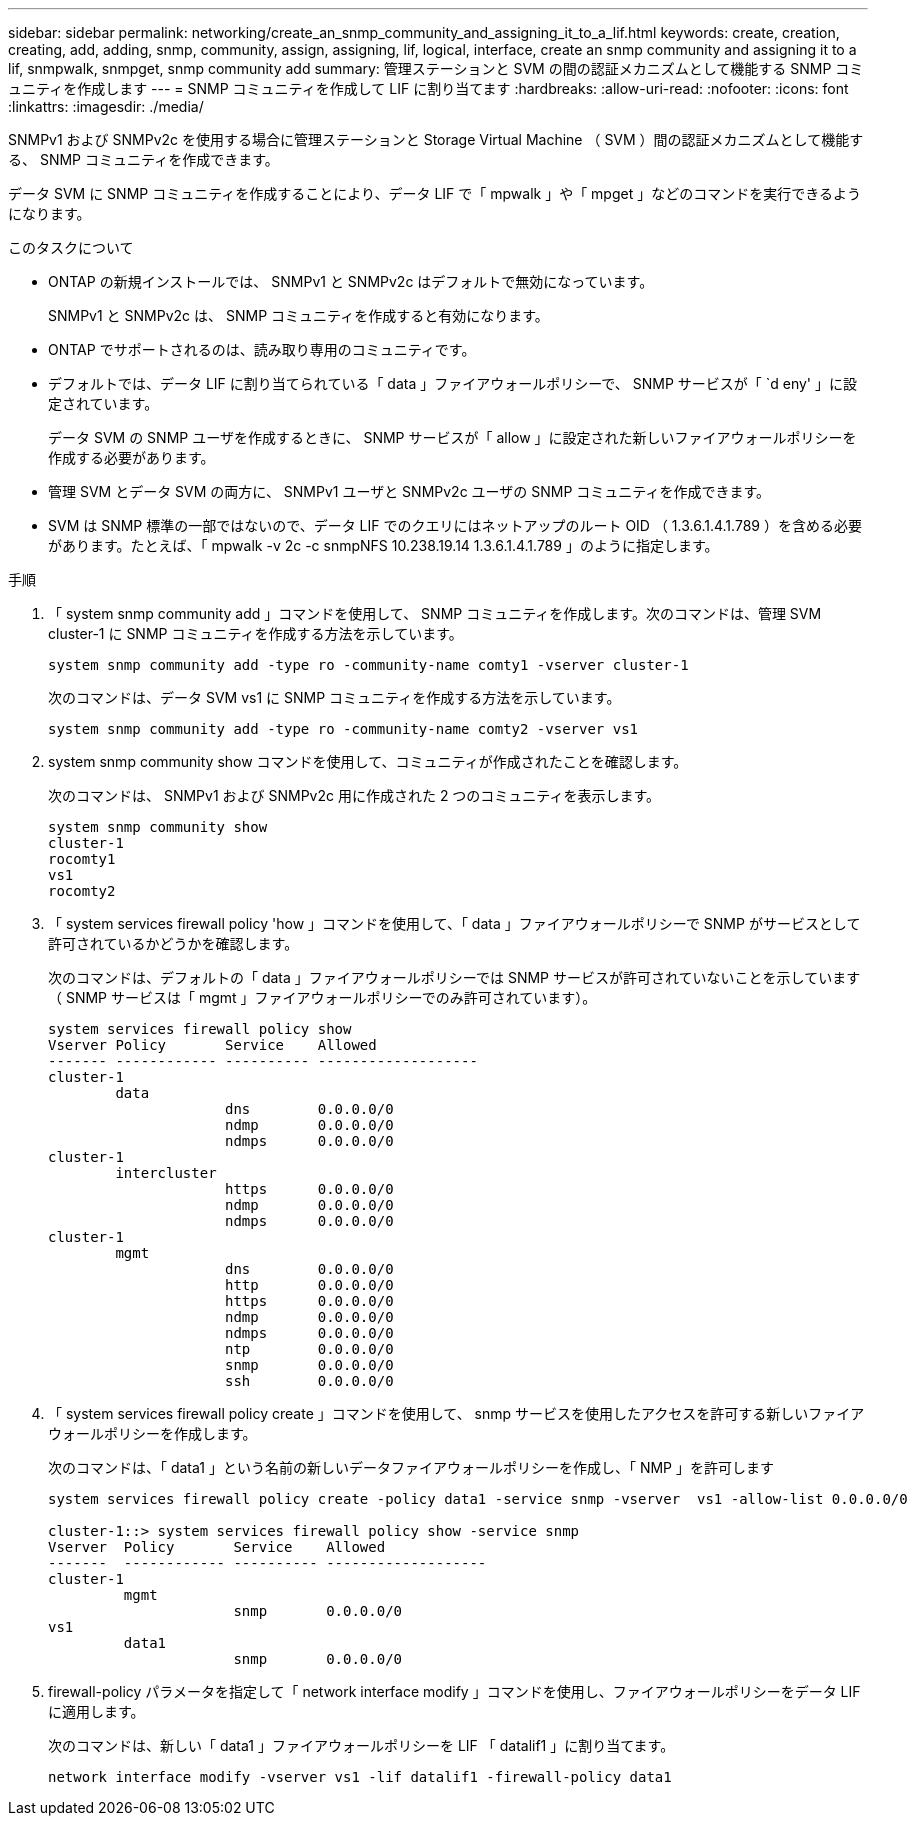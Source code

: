 ---
sidebar: sidebar 
permalink: networking/create_an_snmp_community_and_assigning_it_to_a_lif.html 
keywords: create, creation, creating, add, adding, snmp, community, assign, assigning, lif, logical, interface, create an snmp community and assigning it to a lif, snmpwalk, snmpget, snmp community add 
summary: 管理ステーションと SVM の間の認証メカニズムとして機能する SNMP コミュニティを作成します 
---
= SNMP コミュニティを作成して LIF に割り当てます
:hardbreaks:
:allow-uri-read: 
:nofooter: 
:icons: font
:linkattrs: 
:imagesdir: ./media/


[role="lead"]
SNMPv1 および SNMPv2c を使用する場合に管理ステーションと Storage Virtual Machine （ SVM ）間の認証メカニズムとして機能する、 SNMP コミュニティを作成できます。

データ SVM に SNMP コミュニティを作成することにより、データ LIF で「 mpwalk 」や「 mpget 」などのコマンドを実行できるようになります。

.このタスクについて
* ONTAP の新規インストールでは、 SNMPv1 と SNMPv2c はデフォルトで無効になっています。
+
SNMPv1 と SNMPv2c は、 SNMP コミュニティを作成すると有効になります。

* ONTAP でサポートされるのは、読み取り専用のコミュニティです。
* デフォルトでは、データ LIF に割り当てられている「 data 」ファイアウォールポリシーで、 SNMP サービスが「 `d eny' 」に設定されています。
+
データ SVM の SNMP ユーザを作成するときに、 SNMP サービスが「 allow 」に設定された新しいファイアウォールポリシーを作成する必要があります。

* 管理 SVM とデータ SVM の両方に、 SNMPv1 ユーザと SNMPv2c ユーザの SNMP コミュニティを作成できます。
* SVM は SNMP 標準の一部ではないので、データ LIF でのクエリにはネットアップのルート OID （ 1.3.6.1.4.1.789 ）を含める必要があります。たとえば、「 mpwalk -v 2c -c snmpNFS 10.238.19.14 1.3.6.1.4.1.789 」のように指定します。


.手順
. 「 system snmp community add 」コマンドを使用して、 SNMP コミュニティを作成します。次のコマンドは、管理 SVM cluster-1 に SNMP コミュニティを作成する方法を示しています。
+
....
system snmp community add -type ro -community-name comty1 -vserver cluster-1
....
+
次のコマンドは、データ SVM vs1 に SNMP コミュニティを作成する方法を示しています。

+
....
system snmp community add -type ro -community-name comty2 -vserver vs1
....
. system snmp community show コマンドを使用して、コミュニティが作成されたことを確認します。
+
次のコマンドは、 SNMPv1 および SNMPv2c 用に作成された 2 つのコミュニティを表示します。

+
....
system snmp community show
cluster-1
rocomty1
vs1
rocomty2
....
. 「 system services firewall policy 'how 」コマンドを使用して、「 data 」ファイアウォールポリシーで SNMP がサービスとして許可されているかどうかを確認します。
+
次のコマンドは、デフォルトの「 data 」ファイアウォールポリシーでは SNMP サービスが許可されていないことを示しています（ SNMP サービスは「 mgmt 」ファイアウォールポリシーでのみ許可されています）。

+
....
system services firewall policy show
Vserver Policy       Service    Allowed
------- ------------ ---------- -------------------
cluster-1
        data
                     dns        0.0.0.0/0
                     ndmp       0.0.0.0/0
                     ndmps      0.0.0.0/0
cluster-1
        intercluster
                     https      0.0.0.0/0
                     ndmp       0.0.0.0/0
                     ndmps      0.0.0.0/0
cluster-1
        mgmt
                     dns        0.0.0.0/0
                     http       0.0.0.0/0
                     https      0.0.0.0/0
                     ndmp       0.0.0.0/0
                     ndmps      0.0.0.0/0
                     ntp        0.0.0.0/0
                     snmp       0.0.0.0/0
                     ssh        0.0.0.0/0
....
. 「 system services firewall policy create 」コマンドを使用して、 snmp サービスを使用したアクセスを許可する新しいファイアウォールポリシーを作成します。
+
次のコマンドは、「 data1 」という名前の新しいデータファイアウォールポリシーを作成し、「 NMP 」を許可します

+
....
system services firewall policy create -policy data1 -service snmp -vserver  vs1 -allow-list 0.0.0.0/0

cluster-1::> system services firewall policy show -service snmp
Vserver  Policy       Service    Allowed
-------  ------------ ---------- -------------------
cluster-1
         mgmt
                      snmp       0.0.0.0/0
vs1
         data1
                      snmp       0.0.0.0/0
....
. firewall-policy パラメータを指定して「 network interface modify 」コマンドを使用し、ファイアウォールポリシーをデータ LIF に適用します。
+
次のコマンドは、新しい「 data1 」ファイアウォールポリシーを LIF 「 datalif1 」に割り当てます。

+
....
network interface modify -vserver vs1 -lif datalif1 -firewall-policy data1
....

